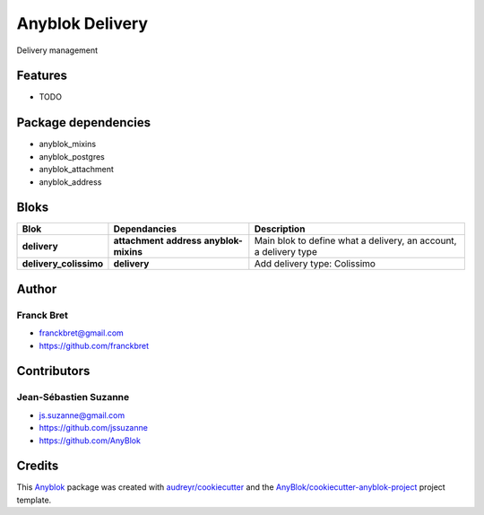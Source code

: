 .. This file is a part of the AnyBlok / Delivery project
..
..    Copyright (C) 2018 Franck Bret <franckbret@gmail.com>
..    Copyright (C) 2018 Jean-Sebastien SUZANNE <jssuzanne@anybox.fr>
..    Copyright (C) 2019 Jean-Sebastien SUZANNE <js.suzanne@gmail.com>
..
.. This Source Code Form is subject to the terms of the Mozilla Public License,
.. v. 2.0. If a copy of the MPL was not distributed with this file,You can
.. obtain one at http://mozilla.org/MPL/2.0/.

Anyblok Delivery
================

.. image:: https://img.shields.io/pypi/pyversions/anyblok_delivery.svg?longCache=True
    :alt: Python versions

.. image:: https://travis-ci.org/AnyBlok/AnyBlok-Delivery.svg?branch=master
    :target: https://travis-ci.org/AnyBlok/AnyBlok-Delivery
    :alt: Build status

.. image:: https://coveralls.io/repos/github/AnyBlok/AnyBlok-Delivery/badge.svg?branch=master
    :target: https://coveralls.io/github/AnyBlok/AnyBlok-Delivery?branch=master
    :alt: Coverage status

.. image:: https://img.shields.io/pypi/v/anyblok_delivery.svg
   :target: https://pypi.python.org/pypi/anyblok_delivery/
   :alt: Version status

.. image:: https://readthedocs.org/projects/anyblok-delivery/badge/?version=latest
    :alt: Documentation Status
    :scale: 100%
    :target: https://doc.anyblok-delivery.anyblok.org/?badge=latest

Delivery management



Features
--------

* TODO

Package dependencies
--------------------

* anyblok_mixins
* anyblok_postgres
* anyblok_attachment
* anyblok_address

Bloks
-----

+------------------------+--------------------+------------------------------------------------------------------+
| Blok                   | Dependancies       | Description                                                      |
+========================+====================+==================================================================+
| **delivery**           | **attachment**     | Main blok to define what a delivery, an account, a delivery type |
|                        | **address**        |                                                                  |
|                        | **anyblok-mixins** |                                                                  |
+------------------------+--------------------+------------------------------------------------------------------+
| **delivery_colissimo** | **delivery**       | Add delivery type: Colissimo                                     |
+------------------------+--------------------+------------------------------------------------------------------+

Author
------

Franck Bret
~~~~~~~~~~~

* franckbret@gmail.com
* https://github.com/franckbret

Contributors
------------

Jean-Sébastien Suzanne
~~~~~~~~~~~~~~~~~~~~~~

* js.suzanne@gmail.com
* https://github.com/jssuzanne
* https://github.com/AnyBlok

Credits
-------

.. _`Anyblok`: https://github.com/AnyBlok/AnyBlok

This `Anyblok`_ package was created with `audreyr/cookiecutter`_ and the `AnyBlok/cookiecutter-anyblok-project`_ project template.

.. _`AnyBlok/cookiecutter-anyblok-project`: https://github.com/Anyblok/cookiecutter-anyblok-project
.. _`audreyr/cookiecutter`: https://github.com/audreyr/cookiecutter
